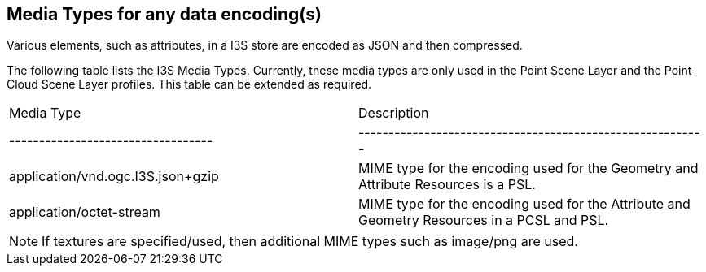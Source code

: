 == Media Types for any data encoding(s)

Various elements, such as attributes, in a I3S store are encoded as JSON and then compressed.

The following table lists the I3S Media Types. Currently, these media types are only used in the Point Scene Layer and the Point Cloud Scene Layer profiles. This table can be extended as required.

|===
| Media Type             | Description                                                
| ----------------------------------| ----------------------------------------------------------
| application/vnd.ogc.I3S.json+gzip | MIME type for the encoding used for the Geometry and Attribute Resources is a PSL.
| application/octet-stream          | MIME type for the encoding used for the Attribute and Geometry Resources in a PCSL and PSL.
|===

NOTE: If textures are specified/used, then additional MIME types such as image/png are used.
